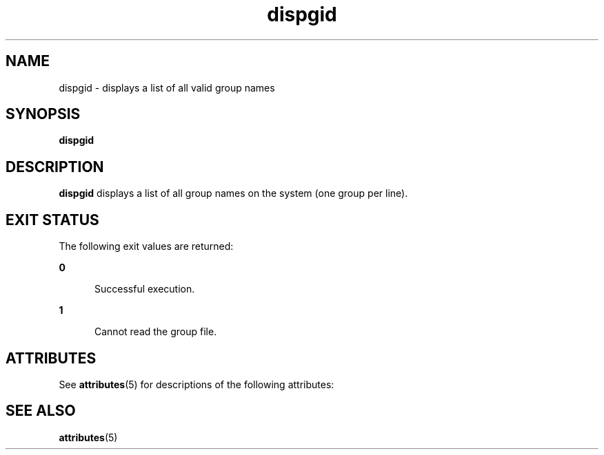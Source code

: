 '\" te
.\"  Copyright 1989 AT&T  Copyright (c) 1992, Sun Microsystems, Inc.  All Rights Reserved
.TH dispgid 1 "14 Sep 1992" "SunOS 5.11" "User Commands"
.SH NAME
dispgid \- displays a list of all valid group names
.SH SYNOPSIS
.LP
.nf
\fBdispgid\fR 
.fi

.SH DESCRIPTION
.sp
.LP
\fBdispgid\fR displays a list of all group names on the system (one group per line).
.SH EXIT STATUS
.sp
.LP
The following exit values are returned:
.sp
.ne 2
.mk
.na
\fB\fB0\fR\fR
.ad
.RS 5n
.rt  
Successful execution.
.RE

.sp
.ne 2
.mk
.na
\fB\fB1\fR\fR
.ad
.RS 5n
.rt  
Cannot read the group file.
.RE

.SH ATTRIBUTES
.sp
.LP
See \fBattributes\fR(5) for descriptions of the following attributes:
.sp

.sp
.TS
tab() box;
cw(2.75i) |cw(2.75i) 
lw(2.75i) |lw(2.75i) 
.
ATTRIBUTE TYPEATTRIBUTE VALUE
_
Availabilitysystem/core-os
.TE

.SH SEE ALSO
.sp
.LP
\fBattributes\fR(5)
